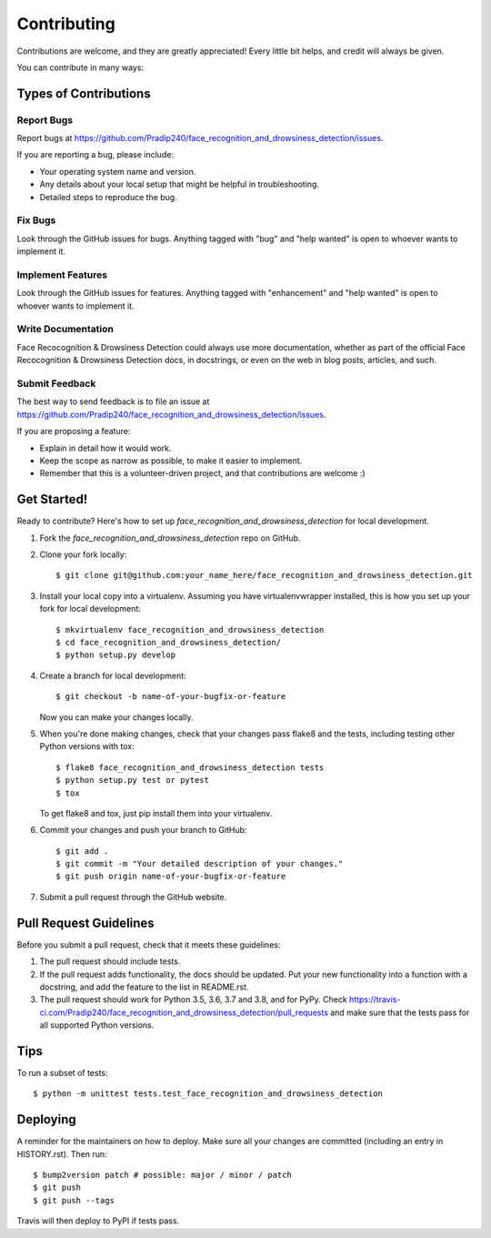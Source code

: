 .. highlight:: shell

============
Contributing
============

Contributions are welcome, and they are greatly appreciated! Every little bit
helps, and credit will always be given.

You can contribute in many ways:

Types of Contributions
----------------------

Report Bugs
~~~~~~~~~~~

Report bugs at https://github.com/Pradip240/face_recognition_and_drowsiness_detection/issues.

If you are reporting a bug, please include:

* Your operating system name and version.
* Any details about your local setup that might be helpful in troubleshooting.
* Detailed steps to reproduce the bug.

Fix Bugs
~~~~~~~~

Look through the GitHub issues for bugs. Anything tagged with "bug" and "help
wanted" is open to whoever wants to implement it.

Implement Features
~~~~~~~~~~~~~~~~~~

Look through the GitHub issues for features. Anything tagged with "enhancement"
and "help wanted" is open to whoever wants to implement it.

Write Documentation
~~~~~~~~~~~~~~~~~~~

Face Recocognition & Drowsiness Detection could always use more documentation, whether as part of the
official Face Recocognition & Drowsiness Detection docs, in docstrings, or even on the web in blog posts,
articles, and such.

Submit Feedback
~~~~~~~~~~~~~~~

The best way to send feedback is to file an issue at https://github.com/Pradip240/face_recognition_and_drowsiness_detection/issues.

If you are proposing a feature:

* Explain in detail how it would work.
* Keep the scope as narrow as possible, to make it easier to implement.
* Remember that this is a volunteer-driven project, and that contributions
  are welcome :)

Get Started!
------------

Ready to contribute? Here's how to set up `face_recognition_and_drowsiness_detection` for local development.

1. Fork the `face_recognition_and_drowsiness_detection` repo on GitHub.
2. Clone your fork locally::

    $ git clone git@github.com:your_name_here/face_recognition_and_drowsiness_detection.git

3. Install your local copy into a virtualenv. Assuming you have virtualenvwrapper installed, this is how you set up your fork for local development::

    $ mkvirtualenv face_recognition_and_drowsiness_detection
    $ cd face_recognition_and_drowsiness_detection/
    $ python setup.py develop

4. Create a branch for local development::

    $ git checkout -b name-of-your-bugfix-or-feature

   Now you can make your changes locally.

5. When you're done making changes, check that your changes pass flake8 and the
   tests, including testing other Python versions with tox::

    $ flake8 face_recognition_and_drowsiness_detection tests
    $ python setup.py test or pytest
    $ tox

   To get flake8 and tox, just pip install them into your virtualenv.

6. Commit your changes and push your branch to GitHub::

    $ git add .
    $ git commit -m "Your detailed description of your changes."
    $ git push origin name-of-your-bugfix-or-feature

7. Submit a pull request through the GitHub website.

Pull Request Guidelines
-----------------------

Before you submit a pull request, check that it meets these guidelines:

1. The pull request should include tests.
2. If the pull request adds functionality, the docs should be updated. Put
   your new functionality into a function with a docstring, and add the
   feature to the list in README.rst.
3. The pull request should work for Python 3.5, 3.6, 3.7 and 3.8, and for PyPy. Check
   https://travis-ci.com/Pradip240/face_recognition_and_drowsiness_detection/pull_requests
   and make sure that the tests pass for all supported Python versions.

Tips
----

To run a subset of tests::


    $ python -m unittest tests.test_face_recognition_and_drowsiness_detection

Deploying
---------

A reminder for the maintainers on how to deploy.
Make sure all your changes are committed (including an entry in HISTORY.rst).
Then run::

$ bump2version patch # possible: major / minor / patch
$ git push
$ git push --tags

Travis will then deploy to PyPI if tests pass.
